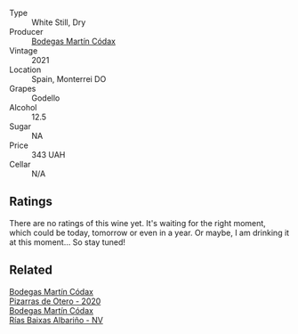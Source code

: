 #+attr_html: :class wine-main-image
[[file:/images/14/647300-7629-45a6-a6e9-e5ba96116ccb/2022-12-11-10-38-13-DDDB344E-6146-4A2D-99CF-C0C180C85DF5-1-105-c.webp]]

- Type :: White Still, Dry
- Producer :: [[barberry:/producers/a88d654f-9de3-48c5-9066-dcf7725c3c49][Bodegas Martín Códax]]
- Vintage :: 2021
- Location :: Spain, Monterrei DO
- Grapes :: Godello
- Alcohol :: 12.5
- Sugar :: NA
- Price :: 343 UAH
- Cellar :: N/A

** Ratings

There are no ratings of this wine yet. It's waiting for the right moment, which could be today, tomorrow or even in a year. Or maybe, I am drinking it at this moment... So stay tuned!

** Related

#+begin_export html
<div class="flex-container">
  <a class="flex-item flex-item-left" href="/wines/194bfbaf-82cc-4510-bcc2-2c11d615b919.html">
    <img class="flex-bottle" src="/images/19/4bfbaf-82cc-4510-bcc2-2c11d615b919/2022-11-06-12-08-32-C1EFFA5C-926B-4DEF-9C13-052FCE6616C6-1-105-c.webp"></img>
    <section class="h">Bodegas Martín Códax</section>
    <section class="h text-bolder">Pizarras de Otero - 2020</section>
  </a>

  <a class="flex-item flex-item-right" href="/wines/5343a20a-c19e-44fd-8bf0-1ca7cf206d97.html">
    <img class="flex-bottle" src="/images/53/43a20a-c19e-44fd-8bf0-1ca7cf206d97/2022-12-11-10-34-59-A61ACE7F-AF62-47C0-8C3E-F2FBFE922199-1-105-c.webp"></img>
    <section class="h">Bodegas Martín Códax</section>
    <section class="h text-bolder">Rías Baixas Albariño - NV</section>
  </a>

</div>
#+end_export
